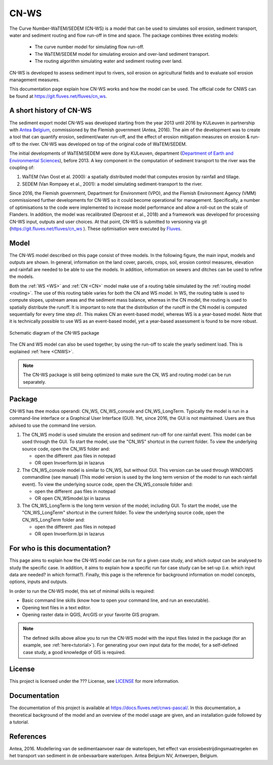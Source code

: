 .. _intro:

#####
CN-WS
#####

The Curve Number-WaTEM/SEDEM (CN-WS) is a model that can be used to
simulates soil erosion, sediment transport, water and sediment routing and
flow run-off in time and space. The package combines three existing models:

 - The curve number model for simulating flow run-off.
 - The WaTEM/SEDEM model for simulating erosion and over-land sediment
   transport.
 - The routing algorithm simulating water and sediment routing over land.

CN-WS is developed to assess sediment input to rivers, soil erosion on
agricultural fields and to evaluate soil erosion management measures.

This documentation page explain how CN-WS works and how the model can be used. 
The official code for CNWS can be found at https://git.fluves.net/fluves/cn_ws. 


A short history of CN-WS
========================

The sediment export model CN-WS was developed starting from the year 2013
until 2016 by KULeuven in partnership with `Antea Belgium
<https://anteagroup.be/>`_, commissioned by
the Flemish government (Antea, 2016). The aim of the development was to
create a tool that can quantify erosion, sediment/water run-off, and the
effect of erosion mitigation measures on erosion & run-off to the river.
CN-WS was developed on top of the original code of WaTEM/SEDEM.

The initial developments of WaTEM/SEDEM were done by KULeuven,
department (`Department of Earth and Environmental Sciences <https://ees
.kuleuven.be//>`_), before 2013. A key component in the computation of
sediment transport to the river was
the coupling of:

1. WaTEM (Van Oost et al. 2000): a spatially distributed model that
   computes erosion by rainfall and tillage.
2. SEDEM (Van Rompaey et al., 2001): a model simulating sediment-transport
   to the river.

Since 2016, the Flemish government, Department for Environment (VPO), and the
Flemish Environment Agency (VMM) commissioned further developments for
CN-WS so it could become operational for management. Specifically, a number
of optimisations to the code were implemented to increase model performance and
allow a roll-out on the scale of Flanders. In addition, the model was
recalibrated (Deproost et al., 2018) and a framework was developed for
processing CN-WS input, outputs and user choices. At that point, CN-WS is
submitted to versioning via git (https://git.fluves.net/fluves/cn_ws
). These optimisation were executed by `Fluves
<https://fluves.com/>`_.

Model
=====

The CN-WS model described on this page consist of three models. In the
following figure, the main input, models and outputs are shown. In general,
information on the land cover, parcels, crops, soil, erosion control
measures, elevation and rainfall are needed to be able to use the models.
In addition, information on sewers and ditches can be used to refine the
models.

Both the :ref:`WS <WS>` and :ref:`CN <CN>` model make use of a routing table
simulated by the :ref:`routing model <routing>`. The use of this routing table
varies for both the CN and WS model. In WS, the routing table is used to
compute slopes, upstream areas and the sediment mass balance, whereas in the
CN model, the routing is used to spatially distribute the runoff. It is
important to note that the distribution of the runoff in the CN model is
computed sequentially for every time step :math:`dt`. This makes CN an
event-based model, whereas WS is a year-based model. Note that it is
technically possible to use WS as an event-based model, yet a year-based
assessment is found to be more robust.

.. figure:: _static/png/diagram_cn_ws_package.png
    :width: 771px
    :align: center

    Schematic diagram of the CN-WS package

The CN and WS model can also be used together, by using the
run-off to scale the yearly sediment load. This is explained :ref:`here
<CNWS>`.

.. note::
    The CN-WS package is still being optimized to make sure the CN, WS and
    routing model can be run separately.

Package
=======

CN-WS has thee modus operandi: CN_WS, CN_WS_console and CN_WS_LongTerm.
Typically the model is run in a command-line interface or a Graphical User
Interface (GUI). Yet, since 2016, the GUI is not maintained. Users are thus
advised to use the command line version.

1. The CN_WS model is used simulate the erosion and sediment run-off for one
   rainfall event. This model can be used through the GUI. To start the model,
   use the "CN_WS" shortcut in the current folder. To view the underlying
   source code, open the CN_WS folder and:

   - open the different .pas files in notepad
   - OR open Invoerform.lpi in lazarus

2. The CN_WS_console model is similar to CN_WS, but without GUI. This
   version can be used through WINDOWS commandline (see manual) (This model
   version is used by the long term version of the model to run each rainfall
   event). To view the underlying source code, open the CN_WS_console folder
   and:

   - open the different .pas files in notepad
   - OR open CN_WSmodel.lpi in lazarus

3. The CN_WS_LongTerm is the long term version of the model; including GUI.
   To start the model, use the "CN_WS_LongTerm" shortcut in the current
   folder. To view the underlying source code, open the CN_WS_LongTerm
   folder and:

   - open the different .pas files in notepad
   - OR open Invoerform.lpi in lazarus

For who is this documentation?
==============================

This page aims to explain how the CN-WS model can be run for a given case
study, and which output can be analysed to study the specific case. In
addition, it aims to explain how a specific run for case study can be set-up
(i.e. which input data are needed? in which format?). Finally, this page
is the reference for background information on model concepts, options, inputs
and outputs.

In order to run the CN-WS model, this set of minimal skills is required:

- Basic command line skills (know how to open your command line, and run an
  executable).
- Opening text files in a text editor.
- Opening raster data in QGIS, ArcGIS or your favorite GIS program.

.. note::

    The defined skills above allow you to run the CN-WS model with the input
    files listed in the package (for an example, see :ref:`here<tutorial>`).
    For generating your own input data for the model, for a self-defined
    case study, a good knowledge of GIS is required.

License
=======

This project is licensed under the ??? License, see
`LICENSE <https://git.fluves.net/cn_ws/LICENSE>`_ for more information.

Documentation
=============

The documentation of this project is available at https://docs.fluves.net/cnws-pascal/.
In this documentation, a theoretical background of the model and an overview
of the model usage are given, and an installation guide followed by a
tutorial.


References
==========
Antea, 2016. Modellering van de sedimentaanvoer naar de waterlopen, het
effect van erosiebestrijdingsmaatregelen en het transport van sediment in de
onbevaarbare waterlopen. Antea Belgium NV, Antwerpen, Belgium.
